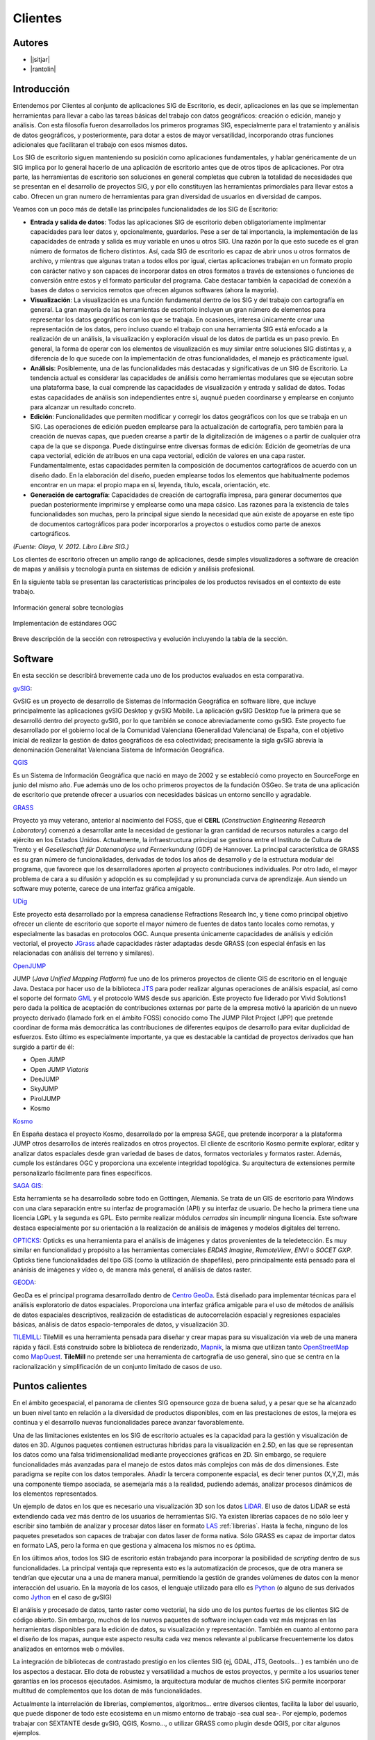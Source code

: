 ********
Clientes
********

Autores
-------

- |jsitjar|
- |rantolin|


Introducción
------------

Entendemos por Clientes al conjunto de aplicaciones SIG de Escritorio, es decir, aplicaciones en las que se implementan herramientas para llevar a cabo las tareas básicas del trabajo con datos geográficos:
creación o edición, manejo y análisis. Con esta filosofía fueron desarrollados los primeros programas SIG, especialmente para el tratamiento y análisis de datos geográficos, y posteriormente, para dotar a estos de mayor versatilidad, incorporando otras funciones adicionales que facilitaran el trabajo con esos mismos datos. 

Los SIG de escritorio siguen manteniendo su posición como aplicaciones fundamentales, y hablar genéricamente de un SIG implica por lo general hacerlo de una aplicación de escritorio antes que de otros tipos de aplicaciones. 
Por otra parte, las herramientas de escritorio son soluciones en general completas que cubren la totalidad de necesidades que se presentan en el desarrollo de proyectos SIG, y por ello constituyen las herramientas primordiales para llevar estos a cabo. 
Ofrecen un gran numero de herramientas para gran diversidad de usuarios en diversidad de campos. 

Veamos con un poco más de detalle las principales funcionalidades de los SIG de Escritorio:

- **Entrada y salida de datos**: Todas las aplicaciones SIG de escritorio deben obligatoriamente implmentar capacidades para leer datos y, opcionalmente, guardarlos. Pese a ser de tal importancia, la implementación de las capacidades de entrada y salida es muy variable en unos u otros SIG. Una razón por la que esto sucede es el gran número de formatos de fichero distintos. Así, cada SIG de escritorio es capaz de abrir unos u otros formatos de archivo, y mientras que algunas tratan a todos ellos por igual, ciertas aplicaciones trabajan en un formato propio con carácter nativo y son capaces de incorporar datos en otros formatos a través de extensiones o funciones de conversión entre estos y el formato particular del programa. Cabe destacar también la capacidad de conexión a bases de datos o servicios remotos que ofrecen algunos softwares (ahora la mayoría).

- **Visualización**: La visualización es una función fundamental dentro de los SIG y del trabajo con cartografía en general. La gran mayoría de las herramientas de escritorio incluyen un gran número de elementos para representar los datos geográficos con los que se trabaja. En ocasiones, interesa únicamente crear una representación de los datos, pero incluso cuando el trabajo con una herramienta SIG está enfocado a la realización de un análisis, la visualización y exploración visual de los datos de partida es un paso previo. En general, la forma de operar con los elementos de visualización es muy similar entre soluciones SIG distintas y, a diferencia de lo que sucede con la implementación de otras funcionalidades, el manejo es prácticamente igual.  

- **Análisis**: Posiblemente, una de las funcionalidades más destacadas y significativas de un SIG de Escritorio. La tendencia actual es considerar las capacidades de análisis como herramientas modulares que se ejecutan sobre una plataforma base, la cual comprende las capacidades de visualización y entrada y salidad de datos. Todas estas capacidades de análisis son independientes entre sí, auqnué pueden coordinarse y emplearse en conjunto para alcanzar un resultado concreto. 

- **Edición**: Funcionalidades que permiten modificar y corregir los datos geográficos con los que se trabaja en un SIG. Las operaciones de edición pueden emplearse para la actualización de cartografía, pero también para la creación de nuevas capas, que pueden crearse a partir de la digitalización de imágenes o a partir de cualquier otra capa de la que se disponga. Puede distinguirse entre diversas formas de edición: Edición de geometrías de una capa vectorial, edición de atribuos en una capa vectorial, edición de valores en una capa raster. Fundamentalmente, estas capacidades permiten la composición de documentos cartográficos de acuerdo con un diseño dado. En la elaboración del diseño, pueden emplearse todos los elementos que habitualmente podemos encontrar en un mapa: el propio mapa en sí, leyenda, título, escala, orientación, etc.

- **Generación de cartografía**: Capacidades de creación de cartografía impresa, para generar documentos que puedan posteriormente imprimirse y emplearse como una mapa cásico. Las razones para la existencia de tales funcionalidades son muchas, pero la principal sigue siendo la necesidad que aún existe de apoyarse en este tipo de documentos cartográficos para poder incorporarlos a proyectos o estudios como parte de anexos cartográficos. 


*(Fuente: Olaya, V. 2012. Libro Libre SIG.)*

Los clientes de escritorio ofrecen un amplio rango de aplicaciones, desde simples visualizadores a software de creación de mapas y análisis y tecnología punta en sistemas de edición y análisis profesional. 

En la siguiente tabla se presentan las características principales de los productos revisados en el contexto de este trabajo. 

.. figure:: img/clientes1.png
   :align: center
   :alt: Información general sobre las tecnologías

   Información general sobre tecnologías

.. figure:: img/clientes2.png
   :align: center
   :alt: Implementación de estándares OGC

   Implementación de estándares OGC

Breve descripción de la sección con retrospectiva y evolución incluyendo la tabla de la sección.


Software
--------

En esta sección se describirá brevemente cada uno de los productos evaluados en esta comparativa. 

gvSIG_:

GvSIG es un proyecto de desarrollo de Sistemas de Información Geográfica en software libre, que incluye principalmente las aplicaciones gvSIG Desktop y gvSIG Mobile. 
La aplicación gvSIG Desktop fue la primera que se desarrolló dentro del proyecto gvSIG, por lo que también se conoce abreviadamente como gvSIG. 
Este proyecto fue desarrollado por el gobierno local de la Comunidad Valenciana (Generalidad Valenciana) de España, con el objetivo inicial de realizar la gestión de datos geográficos de esa colectividad; precisamente la sigla gvSIG abrevia la denominación Generalitat Valenciana Sistema de Información Geográfica.

.. _gvSIG: http://www.gvsig.org/web

QGIS_

Es un Sistema de Información Geográfica que nació en mayo de 2002 y se estableció como proyecto en SourceForge en junio del mismo año. Fue además uno de los ocho primeros proyectos de la fundación OSGeo.
Se trata de una aplicación de escritorio que pretende ofrecer a usuarios con necesidades básicas un entorno sencillo y agradable. 

.. _QGIS: http://www.qgis.org/en/site/

GRASS_

Proyecto ya muy veterano, anterior al nacimiento del FOSS, que el **CERL** (*Construction Engineering Research Laboratory*) comenzó a desarrollar ante la necesidad de gestionar la gran cantidad de recursos naturales a cargo del ejército en los Estados Unidos.
Actualmente, la infraestructura principal se gestiona entre el Instituto de Cultura de Trento y el *Geselleschaft für Datenanalyse und Fernerkundung* (GDF) de Hannover. 
La principal característica de GRASS es su gran número de funcionalidades, derivadas de todos los años de desarrollo y de la estructura modular del programa, que favorece que los desarrolladores aporten al proyecto contribuciones individuales. Por otro lado, el mayor problema de cara a su difusión y adopción es su complejidad y su pronunciada curva de aprendizaje. Aun siendo un software muy potente, carece de una interfaz gráfica amigable.

.. _GRASS: http://grass.osgeo.org/

UDig_

Este proyecto está desarrollado por la empresa canadiense Refractions Research Inc, y tiene como principal objetivo ofrecer un cliente de escritorio que soporte el mayor número de fuentes de datos tanto locales como remotas, y especialmente las basadas en protocolos OGC.
Aunque presenta únicamente capacidades de análisis y edición vectorial, el proyecto JGrass_ añade capacidades ráster adaptadas desde GRASS (con especial énfasis en las relacionadas con análisis del terreno y similares).

.. _UDig: http://udig.refractions.net/
.. _JGrass: https://code.google.com/p/jgrass/

OpenJUMP_

JUMP (*Java Unified Mapping Platform*) fue uno de los primeros proyectos de cliente GIS de escritorio en el lenguaje Java. Destaca por hacer uso de la biblioteca JTS_ para poder realizar algunas operaciones de análisis espacial, así como el soporte del formato GML_ y el protocolo WMS desde sus aparición.
Este proyecto fue liderado por Vivid Solutions1 pero dada la política de aceptación de contribuciones externas por parte de la empresa motivó la aparición de un nuevo proyecto derivado (llamado fork  en el ámbito FOSS) conocido como The JUMP Pilot Project (JPP) que pretende coordinar de forma más democrática las contribuciones de diferentes equipos de desarrollo para evitar duplicidad de esfuerzos.
Esto último es especialmente importante, ya que es destacable la cantidad de proyectos derivados que han surgido a partir de él:

- Open JUMP
- Open JUMP *Viatoris*
- DeeJUMP
- SkyJUMP
- PirolJUMP
- Kosmo

.. _OpenJUMP: http://www.openjump.org/
.. _JTS: http://www.vividsolutions.com/jts/JTSHome.htm
.. _GML: http://www.opengeospatial.org/standards/gml

Kosmo_

En España destaca el proyecto Kosmo, desarrollado por la empresa SAGE, que pretende incorporar a la plataforma JUMP otros desarrollos de interés realizados en otros proyectos. El cliente de escritorio Kosmo permite explorar, editar y analizar datos espaciales desde gran variedad de bases de datos, formatos vectoriales y formatos raster. Además, cumple los estándares OGC y proporciona una excelente integridad topológica. Su arquitectura de extensiones permite personalizarlo fácilmente para fines específicos.

.. _Kosmo: http://www.opengis.es/

`SAGA GIS <http://www.saga-gis.org/en/index.html>`_:

Esta herramienta se ha desarrollado sobre todo en Gottingen, Alemania. Se trata de un GIS de escritorio para Windows con una clara separación entre su interfaz de programación (API) y su interfaz de usuario. De hecho la primera tiene una licencia LGPL y la segunda es GPL. Esto permite realizar módulos *cerrados* sin incumplir ninguna licencia. 
Este software destaca especialmente por su orientación a la realización de análisis de imágenes y modelos digitales del terreno.

OPTICKS_:
Opticks es una herramienta para el análisis de imágenes y datos provenientes de la teledetección. Es muy similar en funcionalidad y propósito a las herramientas comerciales *ERDAS Imagine*, *RemoteView*, *ENVI* o *SOCET GXP*. Opticks tiene funcionalidades del tipo GIS (como la utilización de shapefiles), pero principalmente está pensado para el anánisis de imágenes y vídeo o, de manera más general, el análisis de datos raster.

.. _OPTICKS: http://opticks.org/confluence/display/opticks/Welcome+To+Opticks

GEODA_:

GeoDa es el principal programa desarrollado dentro de `Centro GeoDa`_. Está diseñado para implementar técnicas para el análisis exploratorio de datos espaciales. Proporciona una interfaz gráfica amigable para  el uso de métodos de análisis de datos espaciales descriptivos, realización de estadísticas de autocorrelación espacial y regresiones espaciales básicas, análisis de datos espacio-temporales de datos, y visualización 3D.

.. _GEODA: http://geodacenter.asu.edu/
.. _Centro GeoDa: http://geodacenter.asu.edu/

TILEMILL_:
TileMill es una herramienta pensada para diseñar y crear mapas para su visualización via web de una manera rápida y fácil. Está construido sobre la biblioteca de renderizado, Mapnik_, la misma que utilizan tanto OpenStreetMap_ como MapQuest_. **TileMill** no pretende ser una herramienta de cartografía de uso general, sino que se centra en la racionalización y simplificación de un conjunto limitado de casos de uso.

.. _TILEMILL: https://www.mapbox.com/tilemill/
.. _Mapnik: http://mapnik.org/
.. _OpenStreetMap: http://www.openstreetmap.org/
.. _MapQuest: http://www.mapquest.es/

Puntos calientes
----------------

En el ámbito geoespacial, el panorama de clientes SIG opensource goza de buena salud, y a pesar que se ha alcanzado un buen nivel tanto en relación a la diversidad de productos disponibles, com en las prestaciones de estos, la mejora es continua y el desarrollo nuevas funcionalidades parece avanzar favorablemente.


Una de las limitaciones existentes en los SIG de escritorio actuales es la capacidad para la gestión y visualización de datos en 3D. Algunos paquetes contienen estructuras híbridas para la visualización en 2.5D, en las que se representan los datos como una falsa tridimensionalidad mediante proyecciones gráficas en 2D. Sin embargo, se requiere funcionalidades más avanzadas para el manejo de estos datos más complejos con más de dos dimensiones. Este paradigma se repite con los datos temporales. Añadir la tercera componente espacial, es decir tener puntos (X,Y,Z), más una componente tiempo asociada, se asemejaría más a la realidad, pudiendo además, analizar procesos dinámicos de los elementos representados.

Un ejemplo de datos en los que es necesario una visualización 3D son los datos LiDAR_. El uso de datos LiDAR se está extendiendo cada vez más dentro de los usuarios de herramientas SIG. Ya existen librerías capaces de no sólo leer y escribir sino también de analizar y procesar datos láser en formato LAS_ :ref:`librerias`. Hasta la fecha, ninguno de los paquetes presetados son capaces de trabajar con datos laser de forma nativa. Sólo GRASS es capaz de importar datos en formato LAS, pero la forma en que gestiona y almacena los mismos no es óptima. 

.. _LiDAR: http://es.wikipedia.org/wiki/LIDAR
.. _LAS: http://www.asprs.org/Committee-General/LASer-LAS-File-Format-Exchange-Activities.html

En los últimos años, todos los SIG de escritorio están trabajando para incorporar la posibilidad de *scripting* dentro de sus funcionalidades. La principal ventaja que representa esto es la automatización de procesos, que de otra manera se tendrían que ejecutar una a una de manera manual, permitiendo la gestión de grandes volúmenes de datos con la menor interacción del usuario. En la mayoría de los casos, el lenguaje utilizado para ello es Python_ (o alguno de sus derivados como Jython_ en el caso de gvSIG)

..  _Python: https://www.python.org/
..  _Jython: http://www.jython.org/

El análisis y procesado de datos, tanto raster como vectorial, ha sido uno de los puntos fuertes de los clientes SIG de código abierto. Sin embargo, muchos de los nuevos paquetes de software incluyen cada vez más mejoras en las herramientas disponibles para la edición de datos, su visualización y representación. También en cuanto al entorno para el diseño de los mapas, aunque este aspecto resulta cada vez menos relevante al publicarse frecuentemente los datos analizados en entornos web o móviles. 

La integración de bibliotecas de contrastado prestigio en los clientes SIG (ej, GDAL, JTS, Geotools... )  es también uno de los aspectos a destacar. Ello dota de robustez y versatilidad a muchos de estos proyectos, y permite a los usuarios tener garantías en los procesos ejecutados. Asimismo, la arquitectura modular de muchos clientes SIG permite incorporar multitud de complementos que los dotan de más funcionalidades.

Actualmente la interrelación de librerías, complementos, algoritmos… entre diversos clientes, facilita la labor del usuario, que puede disponer de todo este ecosistema en un mismo entorno de trabajo -sea cual sea-. Por ejemplo, podemos trabajar con SEXTANTE desde gvSIG, QGIS, Kosmo…, o utilizar GRASS como plugin desde QGIS, por citar algunos ejemplos. 

Durante los últimos años el software SIG de escritorio ha dominado pero se prevé que, debido a la continua mejora de las conexiones a internet, los servidores SIG sean el producto dominante en la próxima década. La razón de ser de los clientes de escritorio en el mundo GIS se apoya en la necesidad de realizar complejos y pesados análisis espaciales, sin embargo, es tendencia que los servidores SIG incorporen capacidades de procesado de datos. Es más, el volumen de captura de datos espaciales está yendo en aumento debido al abaratamiento de los sensores y su accesibilidad, lo que provoca una necesidad de equipos cada vez más potentes. Actualmente, los servidores web ofrezen la posibilidad de utilizar grandes *clústers* de procesadores están siendo la respuesta del mercado en ese sentido, y la tendencia es la de recurrir a estos servidores para gestión y procesado de tanta información. Sin embargo, hasta que el uso de los servidores web no se estabilice y tenga un abanico mucho más extenso de herramientas de análisis, el uso de clientes de escritorio seguirá siendo necesario.


Curva de aprendizaje y conocimientos previos
--------------------------------------------

Al estar todos los clientes de escritorio basados en interfaces gráficas, su uso suele ser bastante sencillo. Todos poseen a rasgos generales las mismas características siendo su curva de aprendizaje muy pronunciada, esto es, se aprende muy rápido en poco tiempo. Pero como siempre, hay excepciones. La interfaz gráfica de GRASS no es muy intuitiva y no es fácil dónde buscar los diferentes módulos de análisis. La situación se agrava cuando se trabaja a través de la consola, aunque realmente aquí es donde radica su potencial debido a su versatilidad. Por tanto, es recomendable utilizar GRASS sólo si se tiene alguna experiencia previa en SIG y con línea de comando. Por el contrario, paquetes como QGIS, uDig, gvSIG u openJUMP, podrían estar especialmente recomendados para principiantes.

Los conocimientos previos necesarios para trabajar con este tipo de software coinciden con los conocimientos en tecnologías geoespaciales. Esto incluye compresión de los distintos formatos *raster* y vectorial, y el modo de conversión entre ellos, conocimiento de distintos algorítmos de análisis y gestión de datos geoespaciales, manejo de bases de datos, compresión de proyecciones cartográficas y sistemas de referencia. Además, existen conocimientos específicos para distintos paquetes. Así, es necesario cierta competencia en CSS si se quiere trabajar con Tilemill, o experiencia en lenguajes del tipo *scripting* como **shell** o **Python** si se quiere profundizar en la utilización de GRASS o QGIS, respectivamente. 

Documentación
-------------

Empezar a trabajar con cualquier software siempre es un reto y, como hemos visto, en algunas ocasiones puede resultar incluso una tarea árdua. En algunas ocasiones esto se debe porque tampoco sabemos dónde encontrar una guía de inicio amena o tan siquiera la documentación. Este apartado intenta cubrir este hueco, pretende ser un conjunto de enlaces tanto a la documentación oficial como a una serie de tutoriales y ejemplos de los distintos proyectos.

.. list-table:: Documentación de proyectos
   :widths: 10 10 10 35
   :header-rows: 1

   * - Proyecto
     - Documentación
     - OSGeo Live
     - Otros


   * - **GRASS GIS**
     - `GRASS docs <http://grass.osgeo.org/grass70/manuals/index.html>`_
     - `GRASS qs <http://live.osgeo.org/en/quickstart/grass_quickstart.html>`_
     - `Tutoriales <http://grass.osgeo.org/documentation/tutorials/>`_; `Primera vez con GRASS <http://grass.osgeo.org/documentation/first-time-users/>`_

   * - **uDig**
     - `uDig docs <http://udig.github.io/docs/user/>`_
     - `MapServer qs <http://live.osgeo.org/en/quickstart/udig_quickstart.html>`_
     - `Canal de vídeos en YouTube <https://www.youtube.com/user/udiggis>`_

   * - **OPTIKS**
     - `Notas de instalación y uso <http://opticks.org/confluence/display/opticks/Opticks+HOWTOs>`_
     -
     -

   * - **openJUMP**
     - `openJUMP docs <http://sourceforge.net/projects/jump-pilot/files/Documentation/OpenJUMP%201.6%20Docs/>`_
     - `openJUMP qs <http://live.osgeo.org/en/quickstart/openjump_quickstart.html>`_
     -

   * - **QGIS**
     - `QGIS docs <http://qgis.org/es/docs/user_manual/index.html>`_
     - `QGIS qs <http://live.osgeo.org/en/quickstart/openjump_quickstart.html>`_
     - `Tutorial (español) <http://www2.pr.gov/agencias/gis/seccioneducativa/Pages/Tutorial_Quantum_GIS.aspx>`_; `Tutorial oficial (inglés) <http://www.qgis.org/en/docs/training_manual/index.html>`_

   * - **GeoDa**
     - `GeoDa docs <http://geodacenter.asu.edu/software/documentation>`_
     -
     - `Tutoriales y vídeos demostrativos <http://geodacenter.asu.edu/og_tutorials>`_

   * - **gvSIG**
     - `gvSIG docs <http://www.gvsig.org/plone/projects/gvsig-desktop/docs/user/gvsig-desktop-2-1-manual-de-usuario/>`_
     - `gvSIG qs <http://live.osgeo.org/en/quickstart/gvsig_quickstart.html>`_
     - `Videotutoriales <http://edugvsig.blogspot.co.uk/p/gvsig.html>`_

   * - **SAGA GIS**
     - `SAGA GIS docs <http://sourceforge.net/projects/saga-gis/files/SAGA%20-%20Documentation/SAGA%202%20User%20Guide/>`_
     - `SAGA GIS qs <http://live.osgeo.org/en/quickstart/saga_quickstart.html>`_
     - `Tutoriales <http://sourceforge.net/apps/trac/saga-gis/wiki/Tutorials>`_

   * - **TileMill**
     - `TileMill docs <https://www.mapbox.com/tilemill/docs/crashcourse/introduction/>`_
     - `TileMill qs <http://live.osgeo.org/en/quickstart/tilemill_quickstart.html>`_
     - `Guía de la interfaz <https://www.mapbox.com/tilemill/docs/manual/interface-tour/>`_
